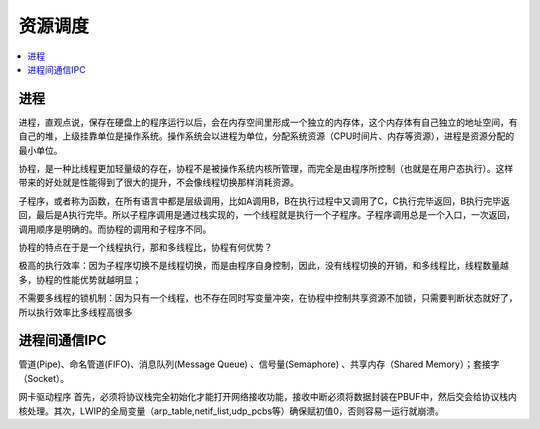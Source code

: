 .. _process:

资源调度
===============

.. contents::
    :local:

进程
-----------


进程，直观点说，保存在硬盘上的程序运行以后，会在内存空间里形成一个独立的内存体，这个内存体有自己独立的地址空间，有自己的堆，上级挂靠单位是操作系统。操作系统会以进程为单位，分配系统资源（CPU时间片、内存等资源），进程是资源分配的最小单位。

协程，是一种比线程更加轻量级的存在，协程不是被操作系统内核所管理，而完全是由程序所控制（也就是在用户态执行）。这样带来的好处就是性能得到了很大的提升，不会像线程切换那样消耗资源。

子程序，或者称为函数，在所有语言中都是层级调用，比如A调用B，B在执行过程中又调用了C，C执行完毕返回，B执行完毕返回，最后是A执行完毕。所以子程序调用是通过栈实现的，一个线程就是执行一个子程序。子程序调用总是一个入口，一次返回，调用顺序是明确的。而协程的调用和子程序不同。

协程的特点在于是一个线程执行，那和多线程比，协程有何优势？

极高的执行效率：因为子程序切换不是线程切换，而是由程序自身控制，因此，没有线程切换的开销，和多线程比，线程数量越多，协程的性能优势就越明显；

不需要多线程的锁机制：因为只有一个线程，也不存在同时写变量冲突，在协程中控制共享资源不加锁，只需要判断状态就好了，所以执行效率比多线程高很多


进程间通信IPC
-------------

管道(Pipe)、命名管道(FIFO)、消息队列(Message Queue) 、信号量(Semaphore) 、共享内存（Shared Memory）；套接字（Socket）。

网卡驱动程序
首先，必须将协议栈完全初始化才能打开网络接收功能，接收中断必须将数据封装在PBUF中，然后交会给协议栈内核处理。其次，LWIP的全局变量（arp_table,netif_list,udp_pcbs等）确保赋初值0，否则容易一运行就崩溃。
